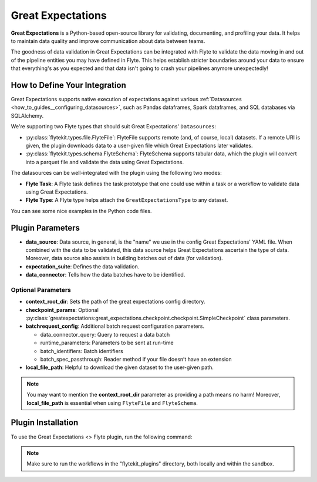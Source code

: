 Great Expectations
==================

**Great Expectations** is a Python-based open-source library for validating, documenting, and profiling your data. 
It helps to maintain data quality and improve communication about data between teams.

The goodness of data validation in Great Expectations can be integrated with Flyte to validate the data moving in and out of 
the pipeline entities you may have defined in Flyte. This helps establish stricter boundaries around your data to 
ensure that everything's as you expected and that data isn't going to crash your pipelines anymore unexpectedly!

How to Define Your Integration
------------------------------

Great Expectations supports native execution of expectations against various :ref:`Datasources <how_to_guides__configuring_datasources>`, 
such as Pandas dataframes, Spark dataframes, and SQL databases via SQLAlchemy.

We're supporting two Flyte types that should suit Great Expectations' ``Datasources``:

- :py:class:`flytekit.types.file.FlyteFile`: FlyteFile supports remote (and, of course, local) datasets. If a remote URI is given, 
  the plugin downloads data to a user-given file which Great Expectations later validates.
- :py:class:`flytekit.types.schema.FlyteSchema`: FlyteSchema supports tabular data, which the plugin will convert into a parquet file 
  and validate the data using Great Expectations.

The datasources can be well-integrated with the plugin using the following two modes:

- **Flyte Task**: A Flyte task defines the task prototype that one could use within a task or a workflow to validate data using 
  Great Expectations.
- **Flyte Type**: A Flyte type helps attach the ``GreatExpectationsType`` to any dataset.

You can see some nice examples in the Python code files. 

Plugin Parameters
-----------------

- **data_source**: Data source, in general, is the "name" we use in the config Great Expectations' YAML file. 
  When combined with the data to be validated, this data source helps Great Expectations ascertain the type of data. 
  Moreover, data source also assists in building batches out of data (for validation). 
- **expectation_suite**: Defines the data validation.
- **data_connector**: Tells how the data batches have to be identified.

Optional Parameters
^^^^^^^^^^^^^^^^^^^

- **context_root_dir**: Sets the path of the great expectations config directory. 
- **checkpoint_params**: Optional :py:class:`greatexpectations:great_expectations.checkpoint.checkpoint.SimpleCheckpoint` class parameters.
- **batchrequest_config**: Additional batch request configuration parameters.
  
  - data_connector_query: Query to request a data batch
  - runtime_parameters: Parameters to be sent at run-time
  - batch_identifiers: Batch identifiers
  - batch_spec_passthrough: Reader method if your file doesn’t have an extension
- **local_file_path**: Helpful to download the given dataset to the user-given path.

.. note::
  You may want to mention the **context_root_dir** parameter as providing a path means no harm! 
  Moreover, **local_file_path** is essential when using ``FlyteFile`` and ``FlyteSchema``.

Plugin Installation
-------------------

To use the Great Expectations <> Flyte plugin, run the following command:

.. prompt:: bash $

    pip install flytekitplugins-great_expectations

.. note:: 
    Make sure to run the workflows in the "flytekit_plugins" directory, both locally and within the sandbox.

